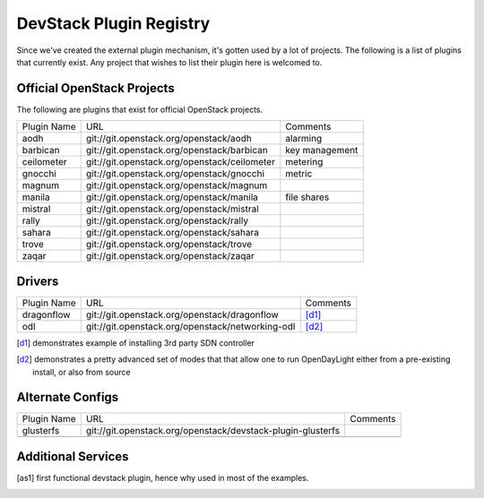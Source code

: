..
  Note to reviewers: the intent of this file is to be easy for
  community members to update. As such fast approving (single core +2)
  is fine as long as you've identified that the plugin listed actually exists.

==========================
 DevStack Plugin Registry
==========================

Since we've created the external plugin mechanism, it's gotten used by
a lot of projects. The following is a list of plugins that currently
exist. Any project that wishes to list their plugin here is welcomed
to.

Official OpenStack Projects
===========================

The following are plugins that exist for official OpenStack projects.

+------------------+---------------------------------------------+--------------------+
|Plugin Name       |URL                                          |Comments            |
+------------------+---------------------------------------------+--------------------+
|aodh              |git://git.openstack.org/openstack/aodh       | alarming           |
+------------------+---------------------------------------------+--------------------+
|barbican          |git://git.openstack.org/openstack/barbican   | key management     |
+------------------+---------------------------------------------+--------------------+
|ceilometer        |git://git.openstack.org/openstack/ceilometer | metering           |
+------------------+---------------------------------------------+--------------------+
|gnocchi           |git://git.openstack.org/openstack/gnocchi    | metric             |
+------------------+---------------------------------------------+--------------------+
|magnum            |git://git.openstack.org/openstack/magnum     |                    |
+------------------+---------------------------------------------+--------------------+
|manila            |git://git.openstack.org/openstack/manila     | file shares        |
+------------------+---------------------------------------------+--------------------+
|mistral           |git://git.openstack.org/openstack/mistral    |                    |
+------------------+---------------------------------------------+--------------------+
|rally             |git://git.openstack.org/openstack/rally      |                    |
+------------------+---------------------------------------------+--------------------+
|sahara            |git://git.openstack.org/openstack/sahara     |                    |
+------------------+---------------------------------------------+--------------------+
|trove             |git://git.openstack.org/openstack/trove      |                    |
+------------------+---------------------------------------------+--------------------+
|zaqar             |git://git.openstack.org/openstack/zaqar      |                    |
+------------------+---------------------------------------------+--------------------+



Drivers
=======

+--------------------+-------------------------------------------------+------------------+
|Plugin Name         |URL                                              |Comments          |
+--------------------+-------------------------------------------------+------------------+
|dragonflow          |git://git.openstack.org/openstack/dragonflow     |[d1]_             |
+--------------------+-------------------------------------------------+------------------+
|odl                 |git://git.openstack.org/openstack/networking-odl |[d2]_             |
+--------------------+-------------------------------------------------+------------------+

.. [d1] demonstrates example of installing 3rd party SDN controller
.. [d2] demonstrates a pretty advanced set of modes that that allow
        one to run OpenDayLight either from a pre-existing install, or
        also from source

Alternate Configs
=================

+-------------+------------------------------------------------------------+------------+
| Plugin Name | URL                                                        | Comments   |
|             |                                                            |            |
+-------------+------------------------------------------------------------+------------+
|glusterfs    |git://git.openstack.org/openstack/devstack-plugin-glusterfs |            |
+-------------+------------------------------------------------------------+------------+
|             |                                                            |            |
+-------------+------------------------------------------------------------+------------+

Additional Services
===================

+----------------+--------------------------------------------------+------------+
| Plugin Name    | URL                                              | Comments   |
|                |                                                  |            |
+----------------+--------------------------------------------------+------------+
|ec2-api         |git://git.openstack.org/openstack/ec2-api          |[as1]_      |
+----------------+--------------------------------------------------+------------+
|ironic-inspector|git://git.openstack.org/openstack/ironic-inspector|            |
+----------------+--------------------------------------------------+------------+
|                |                                                  |            |
+----------------+--------------------------------------------------+------------+

.. [as1] first functional devstack plugin, hence why used in most of
         the examples.
